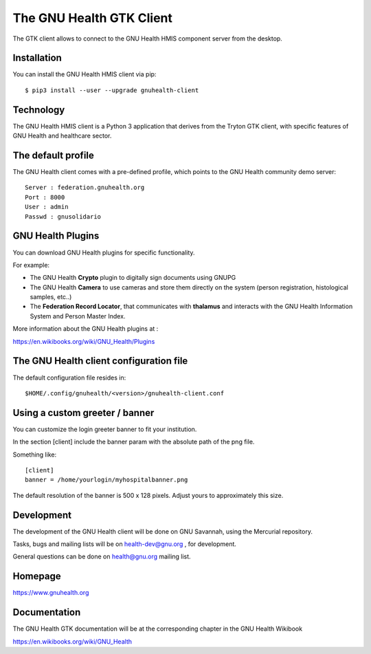 The GNU Health GTK Client
=======================================================================

The GTK client allows to connect to the GNU Health HMIS component server from the
desktop.


Installation
------------
You can install the GNU Health HMIS client via pip::

 $ pip3 install --user --upgrade gnuhealth-client


Technology
----------
The GNU Health HMIS client is a Python 3 application that derives from the Tryton GTK client, with specific
features of GNU Health and healthcare sector.

The default profile
-------------------
The GNU Health client comes with a pre-defined profile, which points to
the GNU Health community demo server::

 Server : federation.gnuhealth.org
 Port : 8000
 User : admin
 Passwd : gnusolidario


GNU Health Plugins
------------------
You can download GNU Health plugins for specific functionality.

For example:

* The GNU Health **Crypto** plugin to digitally sign documents using GNUPG
* The GNU Health **Camera** to use cameras and store them directly 
  on the system (person registration, histological samples, etc..)
* The **Federation Record Locator**, that communicates with **thalamus**
  and interacts with the GNU Health Information System and Person Master Index.

More information about the GNU Health plugins at :

https://en.wikibooks.org/wiki/GNU_Health/Plugins
  

The GNU Health client configuration file
----------------------------------------
The default configuration file resides in::

 $HOME/.config/gnuhealth/<version>/gnuhealth-client.conf

Using a custom greeter / banner
-------------------------------
You can customize the login greeter banner to fit your institution.

In the section [client] include the banner param with the absolute path
of the png file.

Something like::

 [client]
 banner = /home/yourlogin/myhospitalbanner.png

The default resolution of the banner is 500 x 128 pixels. Adjust yours
to approximately this size.

Development
-----------
The development of the GNU Health client will be done on GNU Savannah, 
using the Mercurial repository.

Tasks, bugs and mailing lists will be on health-dev@gnu.org , for development.

General questions can be done on health@gnu.org mailing list.

Homepage
--------
https://www.gnuhealth.org


Documentation
-------------
The GNU Health GTK documentation will be at the corresponding
chapter in the GNU Health Wikibook

https://en.wikibooks.org/wiki/GNU_Health
